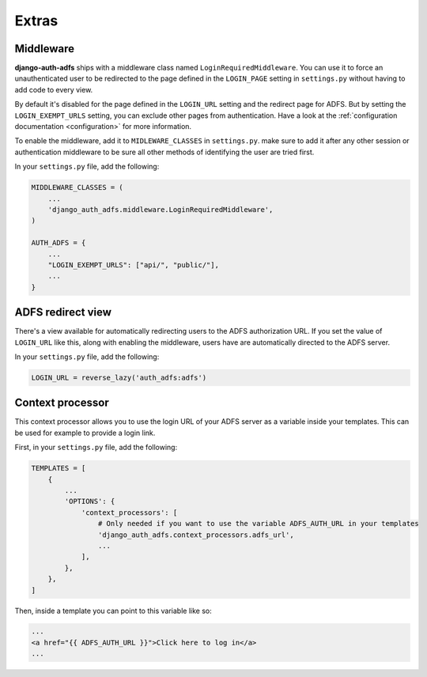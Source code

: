 Extras
======

Middleware
----------

**django-auth-adfs** ships with a middleware class named ``LoginRequiredMiddleware``.
You can use it to force an unauthenticated user to be redirected to the page defined in the
``LOGIN_PAGE`` setting in ``settings.py`` without having to add code to every view.

By default it's disabled for the page defined in the ``LOGIN_URL`` setting and the redirect page for ADFS.
But by setting the ``LOGIN_EXEMPT_URLS`` setting, you can exclude other pages from authentication.
Have a look at the :ref:`configuration documentation <configuration>` for more information.

To enable the middleware, add it to ``MIDLEWARE_CLASSES`` in ``settings.py``. make sure to add it after
any other session or authentication middleware to be sure all other methods of identifying the user are
tried first.

In your ``settings.py`` file, add the following:

.. code-block:: python

    MIDDLEWARE_CLASSES = (
        ...
        'django_auth_adfs.middleware.LoginRequiredMiddleware',
    )

    AUTH_ADFS = {
        ...
        "LOGIN_EXEMPT_URLS": ["api/", "public/"],
        ...
    }

ADFS redirect view
------------------

There's a view available for automatically redirecting users to the ADFS authorization URL.
If you set the value of ``LOGIN_URL`` like this, along with enabling the middleware, users have
are automatically directed to the ADFS server.

In your ``settings.py`` file, add the following:

.. code-block:: python

    LOGIN_URL = reverse_lazy('auth_adfs:adfs')

Context processor
-----------------

This context processor allows you to use the login URL of your ADFS server
as a variable inside your templates. This can be used for example to provide a login link.

First, in your ``settings.py`` file, add the following:

.. code-block:: python

    TEMPLATES = [
        {
            ...
            'OPTIONS': {
                'context_processors': [
                    # Only needed if you want to use the variable ADFS_AUTH_URL in your templates
                    'django_auth_adfs.context_processors.adfs_url',
                    ...
                ],
            },
        },
    ]

Then, inside a template you can point to this variable like so:


.. code-block:: html

    ...
    <a href="{{ ADFS_AUTH_URL }}">Click here to log in</a>
    ...

